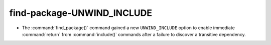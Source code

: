 find-package-UNWIND_INCLUDE
---------------------------

* The :command:`find_package()` command gained a new ``UNWIND_INCLUDE`` option
  to enable immediate :command:`return` from :command:`include()` commands
  after a failure to discover a transitive dependency.
